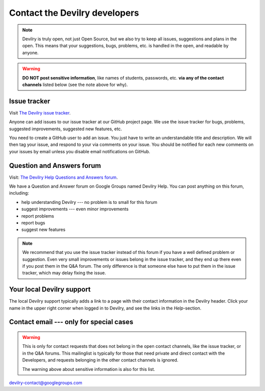 ============================================
Contact the Devilry developers
============================================

.. note::
    Devilry is truly open, not just Open Source, but we also try to keep all
    issues, suggestions and plans in the open. This means that your suggestions,
    bugs, problems, etc. is handled in the open, and readable by anyone.


.. warning::
    **DO NOT post sensitive information**, like names of students, passwords, etc.
    **via any of the contact channels** listed below (see the note above for why).


Issue tracker
#############
Visit `The Devilry issue tracker`_.

Anyone can add issues to our issue tracker at our GitHub project page. We use
the issue tracker for bugs, problems, suggested improvements, suggested new
features, etc.

You need to create a GitHub user to add an issue. You just have to write an
understandable title and description. We will then tag your issue, and respond
to your via comments on your issue. You should be notified for each new comments
on your issues by email unless you disable email notifications on GitHub.


Question and Answers forum
##########################

Visit: `The Devilry Help Questions and Answers forum`_.

We have a Question and Answer forum on Google Groups named Devilry Help. You
can post anything on this forum, including:

- help understanding Devilry --- no problem is to small for this forum
- suggest improvements --- even minor improvements
- report problems
- report bugs
- suggest new features

.. note::
    We recommend that you use the issue tracker instead of this
    forum if you have a well defined problem or suggestion.
    Even very small improvements or issues belong in the issue tracker, and
    they end up there even if you post them in the Q&A forum. The only
    difference is that someone else have to put them in the issue tracker,
    which may delay fixing the issue.


Your local Devilry support
##########################
The local Devilry support typically adds a link to a page with their contact
information in the Devilry header. Click your name in the upper right corner
when logged in to Devilry, and see the links in the *Help*-section.


Contact email --- only for special cases
########################################
.. warning::
    This is only for contact requests that does not belong in the open contact
    channels, like the issue tracker, or in the Q&A forums. This mailinglist is
    typically for those that need private and direct contact with the Developers,
    and requests belonging in the other contact channels is ignored.

    The warning above about sensitive information is also for this list.

devilry-contact@googlegroups.com


.. _`The Devilry Help Questions and Answers forum`: https://groups.google.com/forum/#!forum/devilry-help
.. _`The Devilry issue tracker`: https://github.com/devilry/devilry-django/issues
